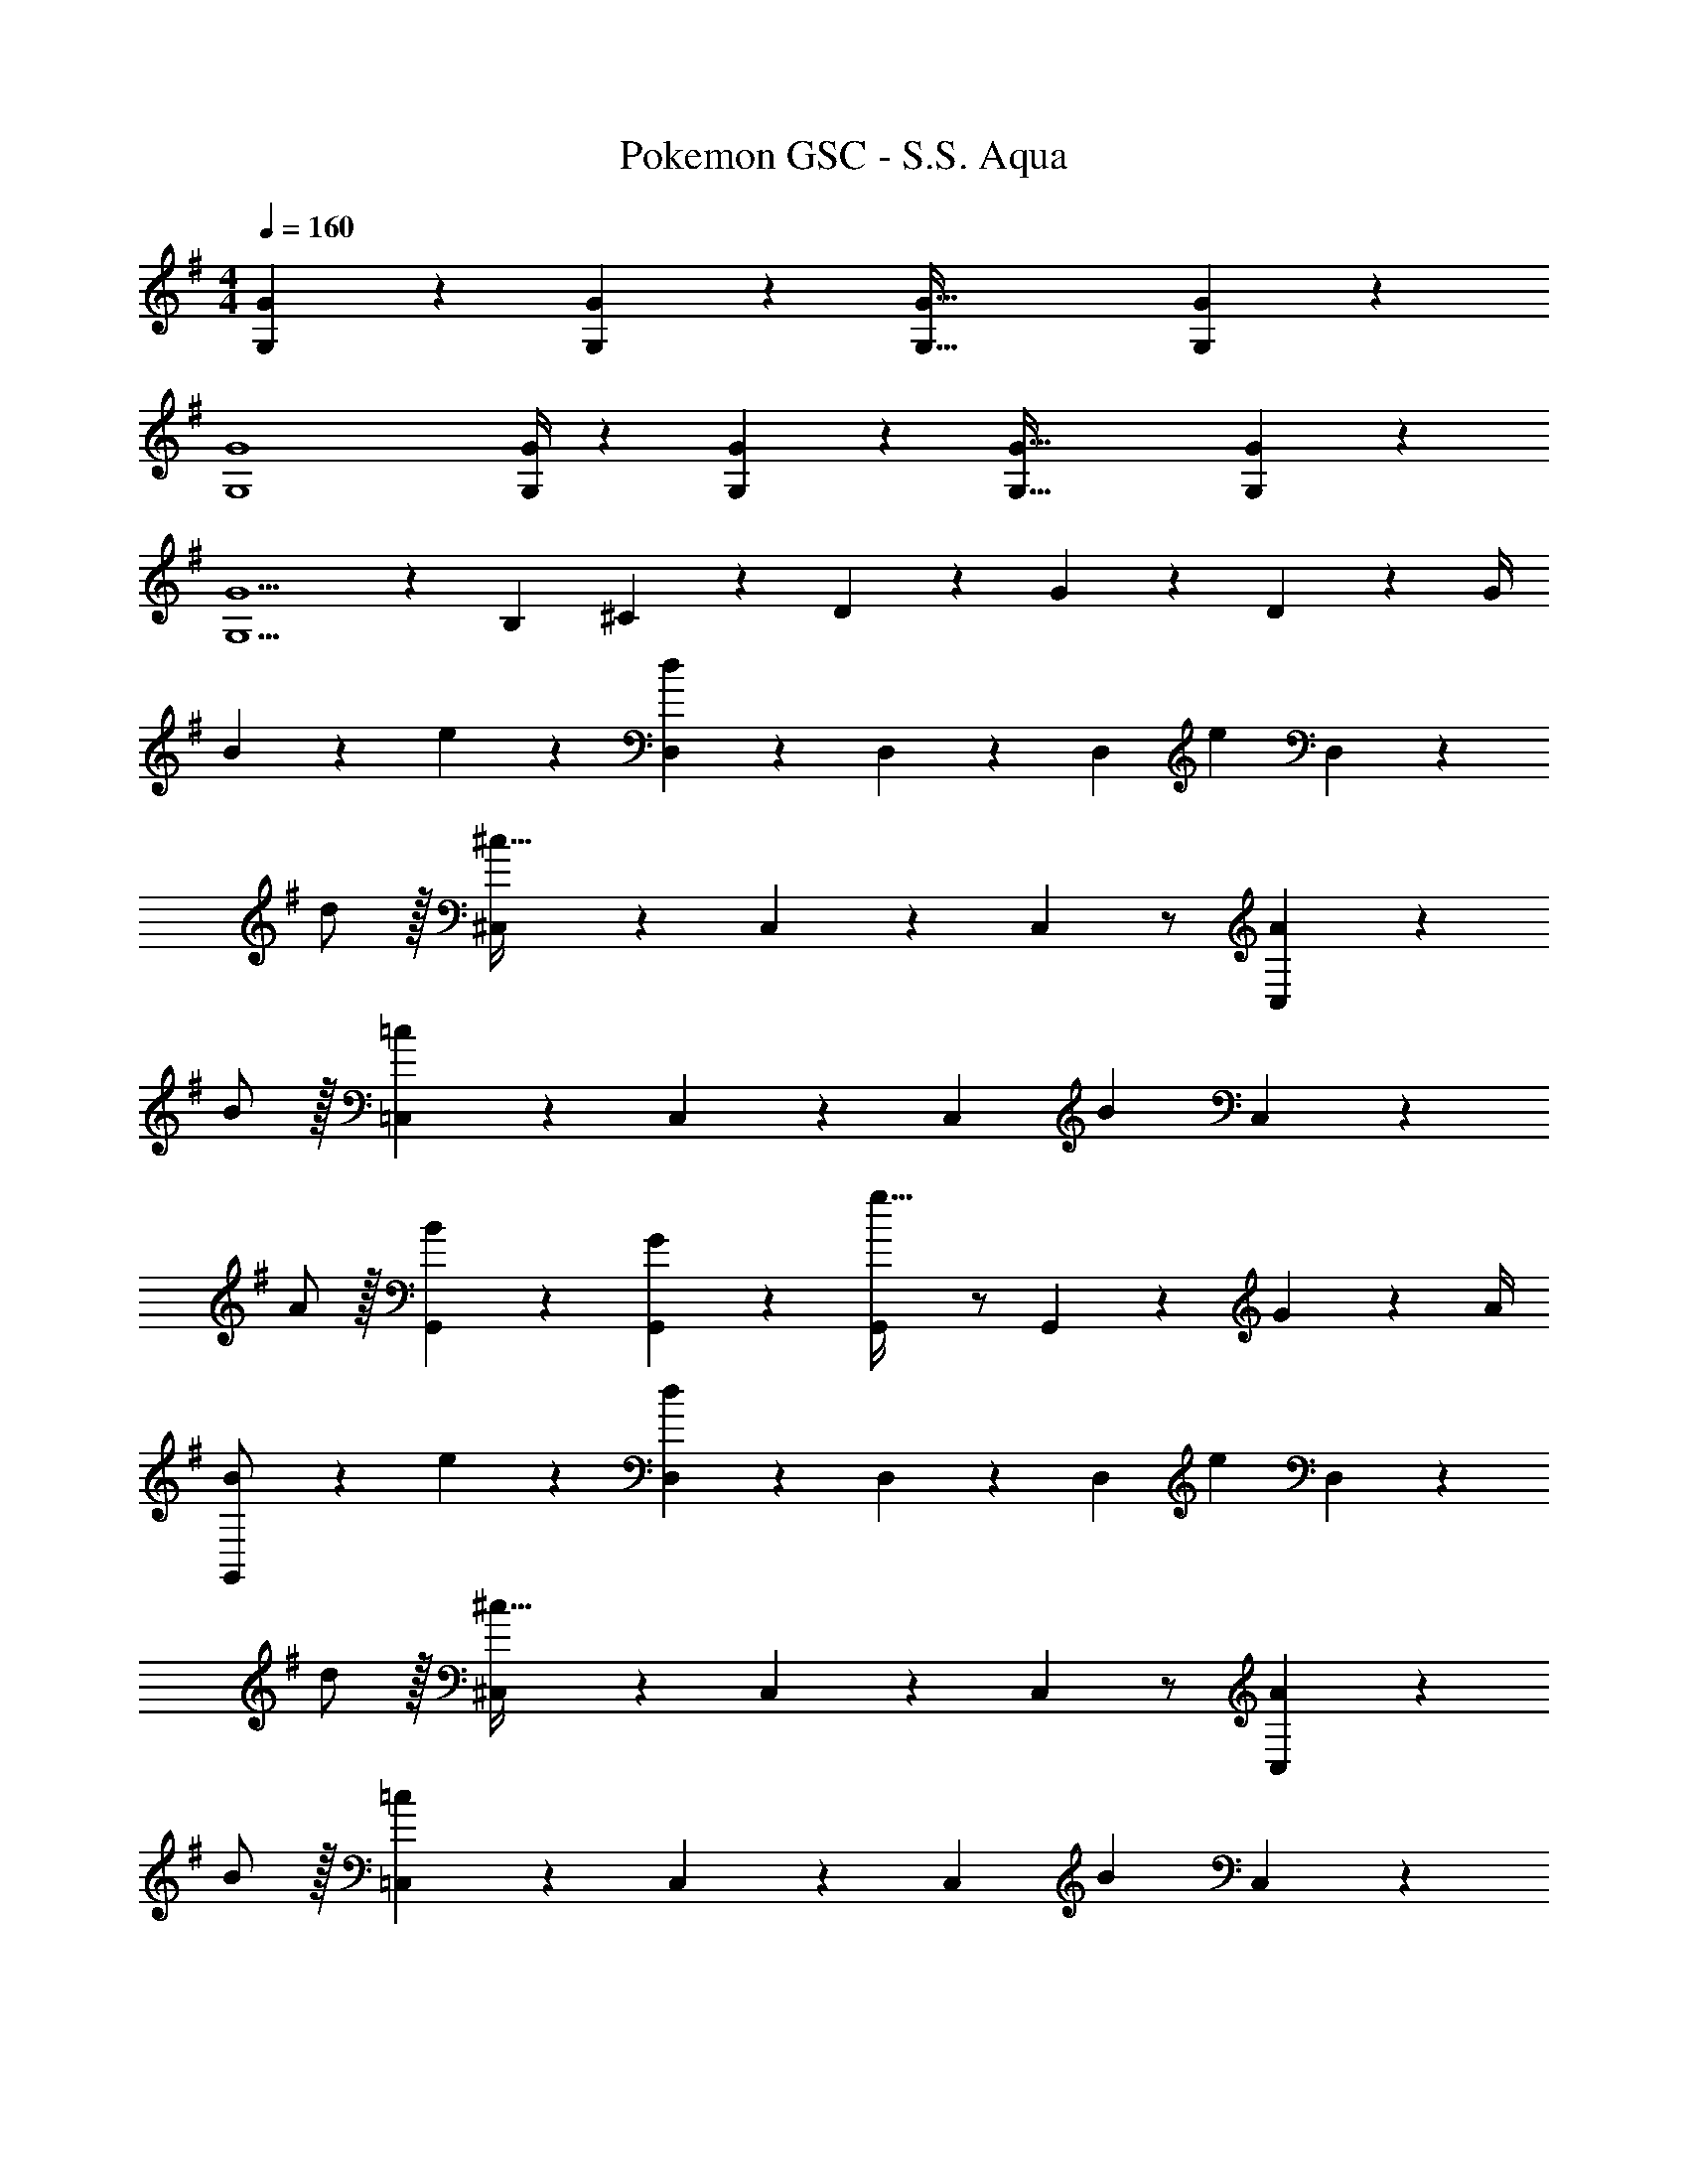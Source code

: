 X: 1
T: Pokemon GSC - S.S. Aqua
Z: ABC Generated by Starbound Composer
L: 1/4
M: 4/4
Q: 1/4=160
K: G
[G,2/9G2/9] z5/72 [G,/5G/5] z15/379 [G,95/32G95/32] [G,13/28G13/28] z/28 
[G,4G4] 
[G,/4G/4] z/24 [G,/5G/5] z15/379 [G,95/32G95/32] [G,13/28G13/28] z/28 
[G,5/2G5/2] z/28 [z3/14B,2/9] ^C2/9 z/36 D2/9 z/36 G2/9 z/36 D2/9 z/36 G/4 
B5/18 z/72 e2/9 z5/288 [D,13/28d49/20] z121/224 D,13/28 z15/28 D,13/28 [z/2e] D,13/28 z/28 
d/2 z/32 [^C,13/28^c95/32] z121/224 C,13/28 z15/28 C,13/28 z/2 [A13/28C,13/28] z/28 
B/2 z/32 [=C,13/28=c49/20] z121/224 C,13/28 z15/28 C,13/28 [z/2B] C,13/28 z/28 
A/2 z/32 [B13/28G,,13/28] z9/224 [G,,13/28G] z15/28 [G,,13/28g47/32] z/2 G,,13/28 z/28 G2/9 z/36 A/4 
[B5/18G,,/2] z/72 e2/9 z5/288 [D,13/28d49/20] z121/224 D,13/28 z15/28 D,13/28 [z/2e] D,13/28 z/28 
d/2 z/32 [^C,13/28^c95/32] z121/224 C,13/28 z15/28 C,13/28 z/2 [A13/28C,13/28] z/28 
B/2 z/32 [=C,13/28=c49/20] z121/224 C,13/28 z15/28 C,13/28 [z/2B] C,13/28 z/28 
A/2 z/32 [B13/28G,,13/28] z9/224 [G,,13/28G] z15/28 [G,,13/28g47/32] z/2 G,,13/28 z15/28 
B5/18 z/72 c2/9 z5/288 [G,,/14d3/2] z97/224 G,,/14 z13/14 [z61/252B/4] c2/9 z/28 [G,,7/18d13/28] z19/252 B2/9 z/36 c2/9 z/36 d13/28 z/28 
B5/18 z/72 c2/9 z5/288 [G,,/5d] z109/358 G,,3/16 z5/16 g [G,,7/18a] z145/252 [z33/32^a19/18] 
[G,,/5b3/2] z109/358 G,,3/16 z13/16 [z/2f79/32] G,,7/18 z580/361 
[G,,/5A/4] z43/924 [z65/252d5/18] [G,,3/16f5/18] z13/224 =a/4 z/224 [z61/252d/4] [z65/252f5/18] [z61/252a5/18] d'/4 z/126 [z3/14f'/4G,,7/18] [z/4d'5/18] [z/4^a5/18] f/4 a/4 [z/4f5/18] [z7/24e3/10] [z23/96f/4] 
[G,,/5g3/2] z109/358 G,,3/16 z13/16 [z61/252e/4] f2/9 z/28 [G,,7/18g13/28] z19/252 e2/9 z/36 f2/9 z/36 g13/28 z/28 e5/18 z/72 f2/9 z5/288 
g z/224 [gG,,G,] [z27/28=aA,,A,] [B,,3/7B,27/28b19/18] z/14 [z17/32B,,5/9] 
[c'49/20C,49/20=C49/20] z3/160 d'13/28 z/28 c'13/28 z/28 g/2 z/32 
b3/2 z/224 a47/32 z111/224 B5/18 z/72 c2/9 z5/288 
[d3/2G,2] z/224 [z61/252B/4] c2/9 z/28 [d13/28F,2] B2/9 z/36 c2/9 z/36 d13/28 z/28 B5/18 z/72 c2/9 z5/288 
[dE,2] z/224 g [z27/28aD,47/32] [z33/32^a19/18] 
[G,,/14b3/2] z97/224 G,,/14 z13/14 [z/2f79/32] G,,7/18 z580/361 
[G,,/14A/4] z45/257 [z65/252d5/18] [G,,/14f5/18] z39/224 =a/4 z/224 [z61/252d/4] [z65/252f5/18] [z61/252a5/18] d'/4 z/126 [z3/14f'/4G,,7/18] [z/4d'5/18] [z/4^a5/18] f/4 a/4 [z/4f5/18] [z7/24e3/10] [z23/96f/4] 
[G,,/14g3/2] z97/224 G,,/14 z13/14 [z61/252e/4] f2/9 z/28 [G,,7/18g13/28] z19/252 e2/9 z/36 f2/9 z/36 g13/28 z/28 e5/18 z/72 f2/9 z5/288 
g z/224 g [z27/28=a] [z/2b19/28] [z/10E,/2] [z/10c'3/16] [z/10^c'3/16] [z/10d'3/16] ^d'/9 z3/149 
[z55/32e'49/20B,49/20] 
Q: 1/4=159
z/4 
Q: 1/4=158
z/4 
Q: 1/4=157
z/4 
Q: 1/4=156
[=d'13/28A,13/28] z/28 
Q: 1/4=155
[z/4=c'13/28G,13/28] 
Q: 1/4=154
z/4 [z/4g/2C,/2] 
Q: 1/4=160
z9/32 
[b3/2E,3/2] z/224 [a47/32D,47/32] z111/224 b5/18 z/72 a2/9 z5/288 
[B,/5b49/20] z109/358 B,3/16 z5/16 B,/5 z3/10 B,/5 z3/10 B,3/16 z31/112 [B,3/16f13/28] z5/16 [B,/5b13/28] z3/10 [B,2/9f/2] z89/288 
[A,/5a3/2] z109/358 A,3/16 z5/16 A,/5 z3/10 [A,/5g/4] z9/214 f2/9 z/28 [G,3/16g5/2] z31/112 G,3/16 z5/16 G,/5 z3/10 G,2/9 z89/288 
G,/5 z109/358 [E,3/16e13/28] z5/16 [E,/5e13/28] z3/10 [E,/5g13/28] z3/10 [E,3/16a13/28] z31/112 [G,3/16e13/28] z5/16 [G,/5f13/28] z3/10 [G,2/9g/2] z89/288 
[A,/5a2] z109/358 A,3/16 z5/16 A,/5 z3/10 A,/5 z3/10 [^A,3/16^a47/32] z31/112 A,3/16 z5/16 A,/5 z3/10 [A,2/9b5/18] z5/72 =a2/9 z5/288 
[B,/5b49/20] z109/358 B,3/16 z5/16 B,/5 z3/10 B,/5 z3/10 B,3/16 z31/112 [B,3/16f13/28] z5/16 [B,/5b13/28] z3/10 [B,2/9f/2] z89/288 
[=A,/5a3/2] z109/358 A,3/16 z5/16 A,/5 z3/10 [A,/5b13/28] z3/10 [G,3/16g5/2] z31/112 G,3/16 z5/16 G,/5 z3/10 G,2/9 z89/288 
G,/5 z109/358 [c'13/28C13/28] z/28 [d'13/28D13/28] z/28 [c'13/28C13/28] [z5/32b5/28B,5/28] [z37/224c'5/28C5/28] [z5/28b/5B,/5] [a13/28A,13/28] z/28 [g13/28G,13/28] z/28 [e/2E,/2] z/32 
[fF,] z/224 [gG,] [aA,] 
